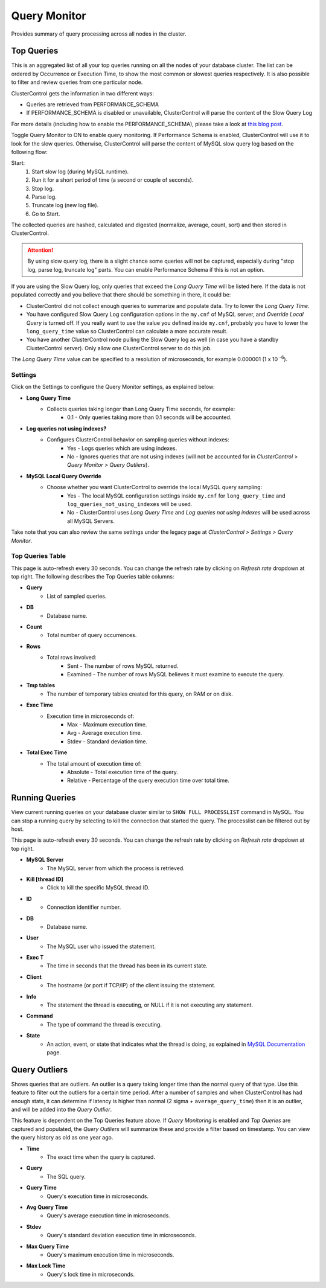 .. _mysql-query-monitor:

Query Monitor
-------------

Provides summary of query processing across all nodes in the cluster.

Top Queries
````````````

This is an aggregated list of all your top queries running on all the nodes of your database cluster. The list can be ordered by Occurrence or Execution Time, to show the most common or slowest queries respectively. It is also possible to filter and review queries from one particular node.

ClusterControl gets the information in two different ways:

- Queries are retrieved from PERFORMANCE_SCHEMA
- If PERFORMANCE_SCHEMA is disabled or unavailable, ClusterControl will parse the content of the Slow Query Log

For more details (including how to enable the PERFORMANCE_SCHEMA), please take a look at `this blog post <http://severalnines.com/blog/how-use-clustercontrol-query-monitor-mysql-mariadb-and-percona-server>`_.

Toggle Query Monitor to ON to enable query monitoring. If Performance Schema is enabled, ClusterControl will use it to look for the slow queries. Otherwise, ClusterControl will parse the content of MySQL slow query log based on the following flow:

Start: 
	1. Start slow log (during MySQL runtime).
	2. Run it for a short period of time (a second or couple of seconds).
	3. Stop log.
	4. Parse log.
	5. Truncate log (new log file).
	6. Go to Start.

The collected queries are hashed, calculated and digested (normalize, average, count, sort) and then stored in ClusterControl.

.. Attention:: By using slow query log, there is a slight chance some queries will not be captured, especially during "stop log, parse log, truncate log" parts. You can enable Performance Schema if this is not an option.

If you are using the Slow Query log, only queries that exceed the *Long Query Time* will be listed here. If the data is not populated correctly and you believe that there should be something in there, it could be:

- ClusterControl did not collect enough queries to summarize and populate data. Try to lower the *Long Query Time*.
- You have configured Slow Query Log configuration options in the ``my.cnf`` of MySQL server, and *Override Local Query* is turned off. If you really want to use the value you defined inside ``my.cnf``, probably you have to lower the ``long_query_time`` value so ClusterControl can calculate a more accurate result.
- You have another ClusterControl node pulling the Slow Query log as well (in case you have a standby ClusterControl server). Only allow one ClusterControl server to do this job.

The *Long Query Time* value can be specified to a resolution of microseconds, for example 0.000001 (1 x 10 :superscript:`-6`).

Settings
''''''''

Click on the Settings to configure the Query Monitor settings, as explained below:

* **Long Query Time**
	- Collects queries taking longer than Long Query Time seconds, for example:
		- 0.1 - Only queries taking more than 0.1 seconds will be accounted.

* **Log queries not using indexes?**
	- Configures ClusterControl behavior on sampling queries without indexes:
		- Yes - Logs queries which are using indexes.
		- No - Ignores queries that are not using indexes (will not be accounted for in *ClusterControl > Query Monitor > Query Outliers*).

* **MySQL Local Query Override**
	- Choose whether you want ClusterControl to override the local MySQL query sampling:
		- Yes - The local MySQL configuration settings inside ``my.cnf`` for ``long_query_time`` and ``log_queries_not_using_indexes`` will be used.
		- No - ClusterControl uses *Long Query Time* and *Log queries not using indexes* will be used across all MySQL Servers.

Take note that you can also review the same settings under the legacy page at *ClusterControl > Settings > Query Monitor*.

Top Queries Table
''''''''''''''''''

This page is auto-refresh every 30 seconds. You can change the refresh rate by clicking on *Refresh rate* dropdown at top right. The following describes the Top Queries table columns:

* **Query**
	- List of sampled queries.

* **DB**
	- Database name.

* **Count**
	- Total number of query occurrences.

* **Rows**
	- Total rows involved:
		- Sent - The number of rows MySQL returned.
		- Examined - The number of rows MySQL believes it must examine to execute the query.

* **Tmp tables**
	- The number of temporary tables created for this query, on RAM or on disk.

* **Exec Time**
	- Execution time in microseconds of:
		- Max - Maximum execution time.
		- Avg - Average execution time.
		- Stdev - Standard deviation time. 

* **Total Exec Time**
	- The total amount of execution time of:
		- Absolute - Total execution time of the query.
		- Relative - Percentage of the query execution time over total time.


Running Queries
````````````````

View current running queries on your database cluster similar to ``SHOW FULL PROCESSLIST`` command in MySQL. You can stop a running query by selecting to kill the connection that started the query. The processlist can be filtered out by host.

This page is auto-refresh every 30 seconds. You can change the refresh rate by clicking on *Refresh rate* dropdown at top right.

* **MySQL Server**
	- The MySQL server from which the process is retrieved.

* **Kill [thread ID]**
	- Click to kill the specific MySQL thread ID.

* **ID**
	- Connection identifier number.

* **DB**
	- Database name.

* **User**
	- The MySQL user who issued the statement.

* **Exec T**
	- The time in seconds that the thread has been in its current state.

* **Client**
	- The hostname (or port if TCP/IP) of the client issuing the statement.

* **Info**
	- The statement the thread is executing, or NULL if it is not executing any statement.

* **Command**
	- The type of command the thread is executing.

* **State**
	- An action, event, or state that indicates what the thread is doing, as explained in `MySQL Documentation <http://dev.mysql.com/doc/refman/5.6/en/general-thread-states.html>`_ page.

Query Outliers
````````````````

Shows queries that are outliers. An outlier is a query taking longer time than the normal query of that type. Use this feature to filter out the outliers for a certain time period. After a number of samples and when ClusterControl has had enough stats, it can determine if latency is higher than normal (2 sigma + ``average_query_time``) then it is an outlier, and will be added into the *Query Outlier*.

This feature is dependent on the Top Queries feature above. If *Query Monitoring* is enabled and *Top Queries* are captured and populated, the *Query Outliers* will summarize these and provide a filter based on timestamp. You can view the query history as old as one year ago.


* **Time**
	- The exact time when the query is captured.

* **Query**
	- The SQL query.

* **Query Time**
	- Query's execution time in microseconds.

* **Avg Query Time**
	- Query's average execution time in microseconds.

* **Stdev**
	- Query's standard deviation execution time in microseconds.

* **Max Query Time**
	- Query's maximum execution time in microseconds.

* **Max Lock Time**
	- Query's lock time in microseconds.